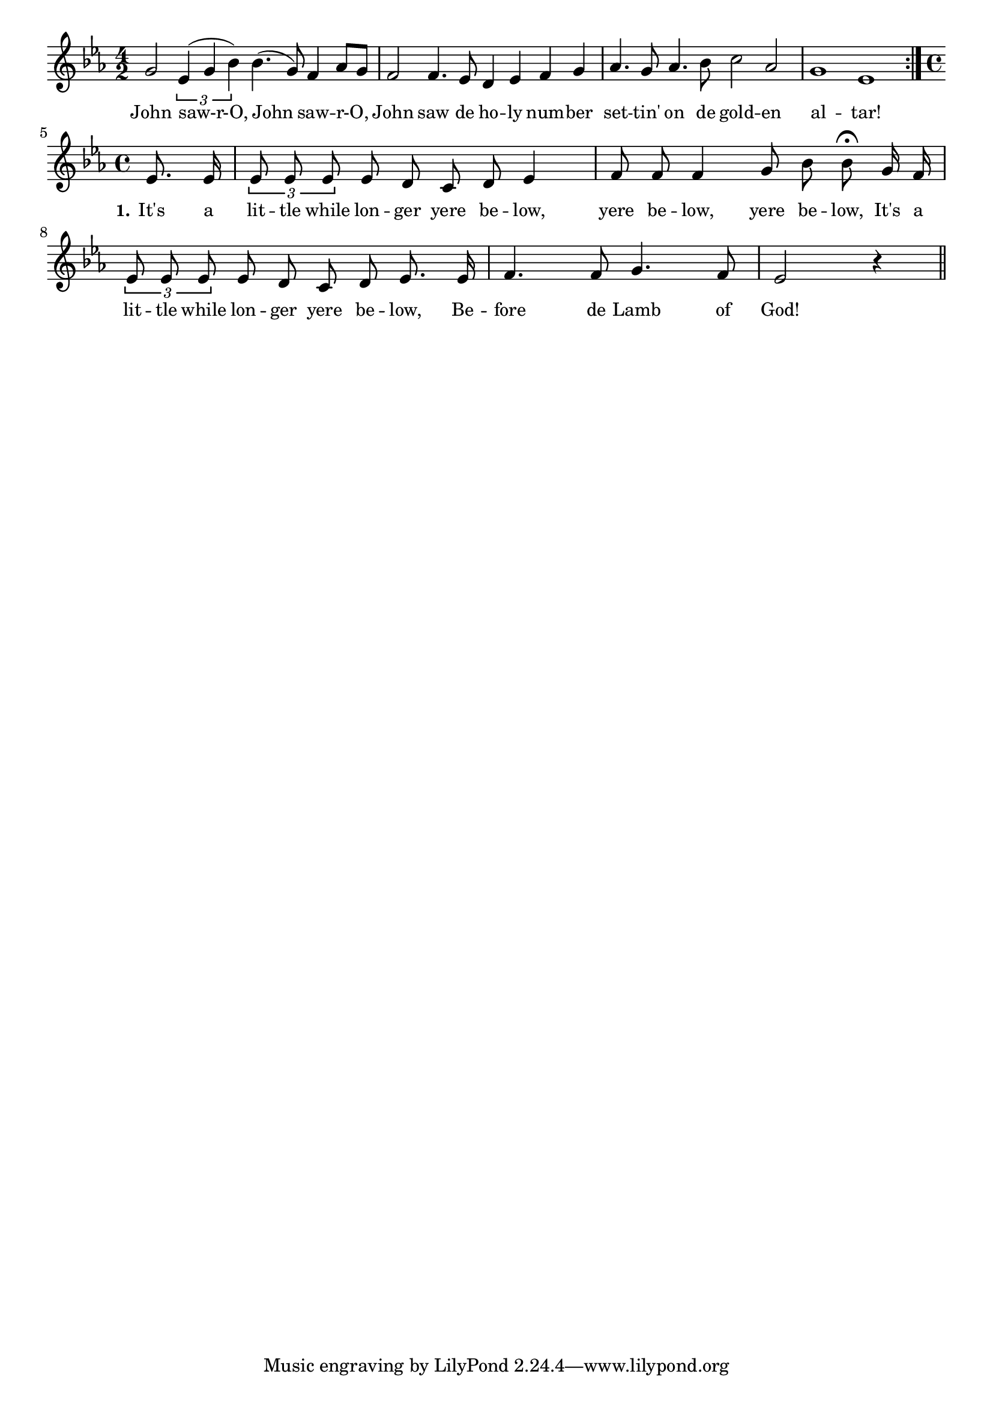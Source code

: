 % 100.ly - Score sheet for "Let God's Saints Come In"
% Copyright (C) 2007  Marcus Brinkmann <marcus@gnu.org>
%
% This score sheet is free software; you can redistribute it and/or
% modify it under the terms of the Creative Commons Legal Code
% Attribution-ShareALike as published by Creative Commons; either
% version 2.0 of the License, or (at your option) any later version.
%
% This score sheet is distributed in the hope that it will be useful,
% but WITHOUT ANY WARRANTY; without even the implied warranty of
% MERCHANTABILITY or FITNESS FOR A PARTICULAR PURPOSE.  See the
% Creative Commons Legal Code Attribution-ShareALike for more details.
%
% You should have received a copy of the Creative Commons Legal Code
% Attribution-ShareALike along with this score sheet; if not, write to
% Creative Commons, 543 Howard Street, 5th Floor,
% San Francisco, CA 94105-3013  United States

\version "2.21.0"

%\header
%{
%  title = "Let God's Saints Come In"
%  composer = "trad."
%}

melody =
<<
     \context Voice
    {
	\set Staff.midiInstrument = "acoustic grand"
	\override Staff.VerticalAxisGroup.minimum-Y-extent = #'(0 . 0)
	
	\autoBeamOff
	\tupletDown

	\time 4/2
	\clef violin
	\key es \major
	{
	    \repeat volta 2
	    {
		g'2 \tuplet 3/2 { es'4( g' bes') } bes'4.( g'8) f'4 as'8[ g'] |
		f'2 f'4. es'8 d'4 es' f' g' | as'4. g'8 as'4. bes'8 c''2 as' |
		g'1 es'
	    }
	    \break
	    \time 4/4
	    \partial 4 es'8. es'16 |
	    \tuplet 3/2 { es'8 es' es' } es' d' c' d' es'4 |
	    f'8 f' f'4 g'8 bes'8 bes'8\fermata g'16 f' |
	    \tuplet 3/2 { es'8 es' es' } es' d' c' d' es'8. es'16 |
	    f'4. f'8 g'4. f'8 | es'2 r4 \bar "||"
	}
    }
    \new Lyrics
    \lyricsto "" {
        \override LyricText.font-size = #0
        \override StanzaNumber.font-size = #-1

	John saw-r-O, John saw -- r-O,
	John saw de ho -- ly num -- ber set -- tin' on de gold -- en al -- tar!

	\set stanza = "1."
	It's a lit -- tle while lon -- ger yere be -- low,
	yere be -- low, yere be -- low,
	It's a lit -- tle while lon -- ger yere be -- low,
	Be -- fore de Lamb of God!
    }
>>


\score
{
  \new Staff { \melody }

  \layout { indent = 0.0 }
}

\score
{
  \new Staff { \unfoldRepeats \melody }

  
  \midi {
    \tempo 4 = 80
    }


}

